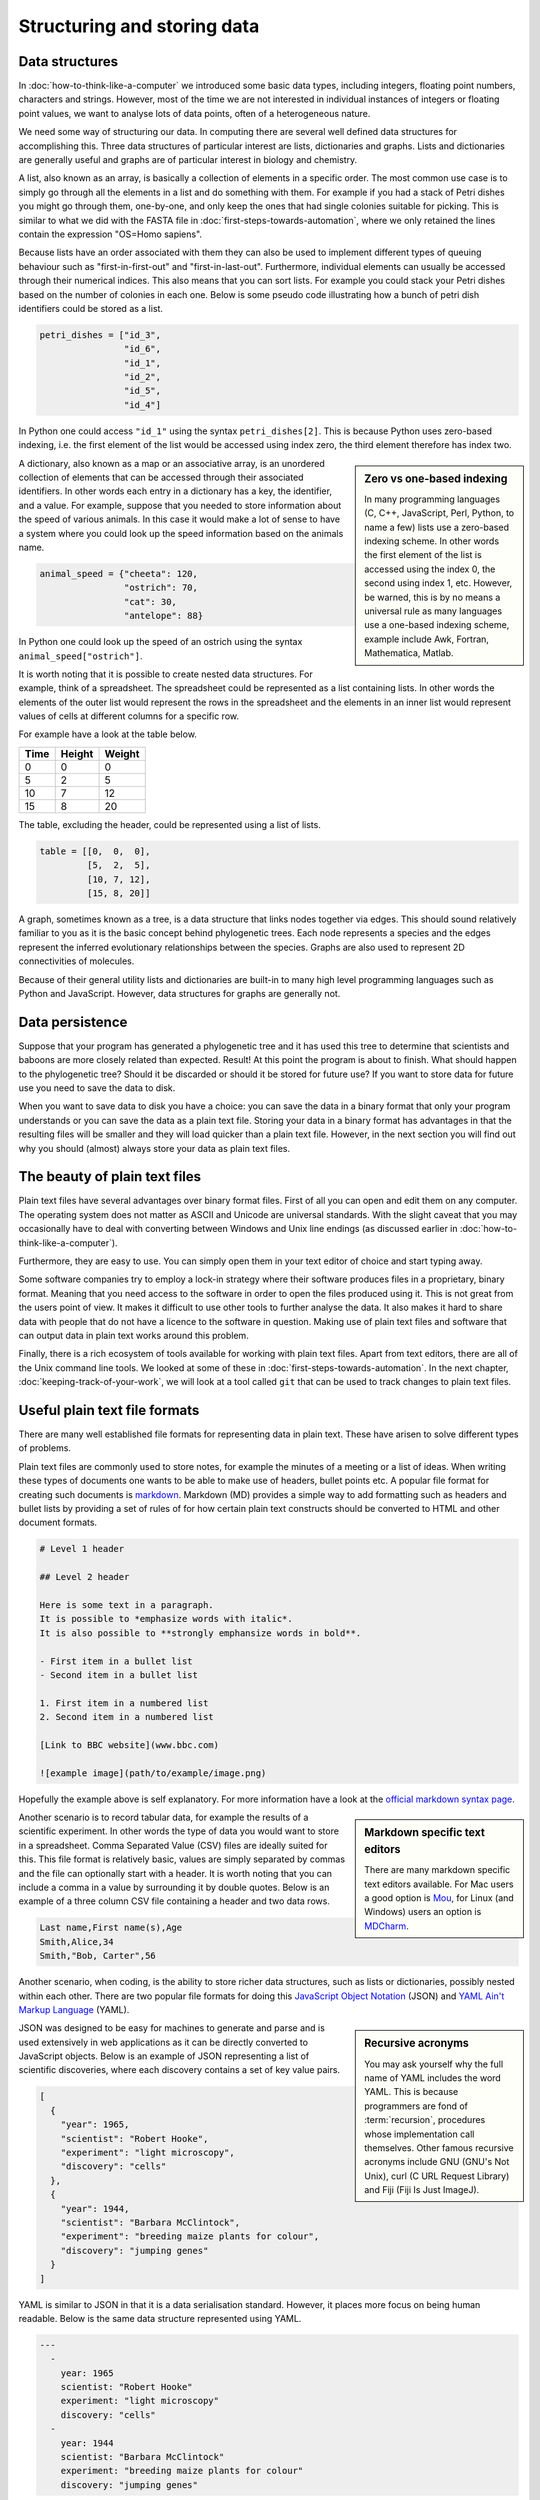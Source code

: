Structuring and storing data
============================

Data structures
---------------

In :doc:`how-to-think-like-a-computer` we introduced some basic data types,
including integers, floating point numbers, characters and strings. However,
most of the time we are not interested in individual instances of integers or
floating point values, we want to analyse lots of data points, often of a
heterogeneous nature.

We need some way of structuring our data. In computing there are several well
defined data structures for accomplishing this. Three data structures of particular
interest are lists, dictionaries and graphs. Lists and dictionaries are generally
useful and graphs are of particular interest in biology and chemistry.

A list, also known as an array, is basically a collection of elements in a
specific order. The most common use case is to simply go through all the
elements in a list and do something with them. For example if you had a stack
of Petri dishes you might go through them, one-by-one, and only keep the ones
that had single colonies suitable for picking.  This is similar to what we did
with the FASTA file in :doc:`first-steps-towards-automation`, where we only
retained the lines contain the expression "OS=Homo sapiens".

Because lists have an order associated with them they can also be used to
implement different types of queuing behaviour such as "first-in-first-out" and
"first-in-last-out". Furthermore, individual elements can usually be accessed
through their numerical indices. This also means that you can sort lists. For
example you could stack your Petri dishes based on the number of colonies in
each one. Below is some pseudo code illustrating how a bunch of petri dish
identifiers could be stored as a list.

.. code-block:: python

   petri_dishes = ["id_3",
                   "id_6",
                   "id_1",
                   "id_2",
                   "id_5",
                   "id_4"]

In Python one could access ``"id_1"`` using the syntax ``petri_dishes[2]``.
This is because Python uses zero-based indexing, i.e. the first element of
the list would be accessed using index zero, the third element therefore
has index two.

.. sidebar:: Zero vs one-based indexing

    In many programming languages (C, C++, JavaScript, Perl, Python, to name a
    few) lists use a zero-based indexing scheme. In other words the first element
    of the list is accessed using the index 0, the second using index 1, etc.
    However, be warned, this is by no means a universal rule as many languages use
    a one-based indexing scheme, example include Awk, Fortran, Mathematica, Matlab.

A dictionary, also known as a map or an associative array, is an unordered
collection of elements that can be accessed through their associated
identifiers. In other words each entry in a dictionary has a key, the
identifier, and a value. For example, suppose that you needed to store
information about the speed of various animals. In this
case it would make a lot of sense to have a system where you could look up the
speed information based on the animals name.

.. code-block:: python

    animal_speed = {"cheeta": 120,
                    "ostrich": 70,
                    "cat": 30,
                    "antelope": 88}

In Python one could look up the speed of an ostrich using the syntax
``animal_speed["ostrich"]``.

It is worth noting that it is possible to create nested data structures. For
example, think of a spreadsheet. The spreadsheet could be represented as a list
containing lists. In other words the elements of the outer list would represent
the rows in the spreadsheet and the elements in an inner list would represent
values of cells at different columns for a specific row.

For example have a look at the table below.

====  ======  ======
Time  Height  Weight
====  ======  ======
0     0       0
5     2       5
10    7       12
15    8       20
====  ======  ======

The table, excluding the header, could be represented using a list of lists.

.. code-block:: python

    table = [[0,  0,  0],
             [5,  2,  5],
             [10, 7, 12],
             [15, 8, 20]]


A graph, sometimes known as a tree, is a data structure that links nodes together
via edges. This should sound relatively familiar to you as it is the basic
concept behind phylogenetic trees. Each node represents a species and the edges
represent the inferred evolutionary relationships between the species. Graphs are
also used to represent 2D connectivities of molecules.

Because of their general utility lists and dictionaries are built-in to many
high level programming languages such as Python and JavaScript. However, data
structures for graphs are generally not.


Data persistence
----------------

Suppose that your program has generated a phylogenetic tree and it has used
this tree to determine that scientists and baboons are more closely related
than expected. Result! At this point the program is about to finish. What
should happen to the phylogenetic tree? Should it be discarded or should it
be stored for future use? If you want to store data for future use you need to
save the data to disk.

When you want to save data to disk you have a choice: you can save the data in
a binary format that only your program understands or you can save the data as
a plain text file.  Storing your data in a binary format has advantages in that
the resulting files will be smaller and they will load quicker than a plain
text file. However, in the next section you will find out why you should
(almost) always store your data as plain text files.

The beauty of plain text files
------------------------------

Plain text files have several advantages over binary format files. First of all
you can open and edit them on any computer.  The operating system does not
matter as ASCII and Unicode are universal standards.  With the slight caveat
that you may occasionally have to deal with converting between Windows and Unix
line endings (as discussed earlier in :doc:`how-to-think-like-a-computer`).

Furthermore, they are easy to use. You can simply open them in your text editor
of choice and start typing away.

Some software companies try to employ a lock-in strategy where their software
produces files in a proprietary, binary format. Meaning that you need access to
the software in order to open the files produced using it.  This is not great
from the users point of view. It makes it difficult to use other tools to
further analyse the data.  It also makes it hard to share data with people that
do not have a licence to the software in question. Making use of plain text
files and software that can output data in plain text works around this
problem.

Finally, there is a rich ecosystem of tools available for working with plain
text files.  Apart from text editors, there are all of the Unix command line
tools. We looked at some of these in :doc:`first-steps-towards-automation`.
In the next chapter, :doc:`keeping-track-of-your-work`, we will look at a
tool called ``git`` that can be used to track changes to plain text files.


Useful plain text file formats
------------------------------

There are many well established file formats for representing data in plain
text. These have arisen to solve different types of problems.

Plain text files are commonly used to store notes, for example the minutes of a
meeting or a list of ideas. When writing these types of documents one wants to
be able to make use of headers, bullet points etc. A popular file format for
creating such documents is `markdown
<https://daringfireball.net/projects/markdown/>`_. Markdown (MD) provides a
simple way to add formatting such as headers and bullet lists by providing a
set of rules of for how certain plain text constructs should be converted to
HTML and other document formats.

.. code-block:: none

    # Level 1 header

    ## Level 2 header

    Here is some text in a paragraph.
    It is possible to *emphasize words with italic*.
    It is also possible to **strongly emphansize words in bold**.

    - First item in a bullet list
    - Second item in a bullet list

    1. First item in a numbered list
    2. Second item in a numbered list

    [Link to BBC website](www.bbc.com)

    ![example image](path/to/example/image.png)

Hopefully the example above is self explanatory. For more information have a
look at the `official markdown syntax page
<https://daringfireball.net/projects/markdown/syntax>`_.

.. sidebar:: Markdown specific text editors

    There are many markdown specific text editors available. For Mac users a good
    option is `Mou <http://25.io/mou/>`_, for Linux (and Windows) users an option
    is `MDCharm <http://www.mdcharm.com/>`_.

Another scenario is to record tabular data, for example the results
of a scientific experiment. In other words the type of data you would want to
store in a  spreadsheet. Comma Separated Value (CSV) files are ideally suited
for this. This file format is relatively basic, values are simply separated by
commas and the file can optionally start with a header. It is worth noting
that you can include a comma in a value by surrounding it by double quotes. Below
is an example of a three column CSV file containing a header and two data rows.

.. code-block:: none

    Last name,First name(s),Age
    Smith,Alice,34
    Smith,"Bob, Carter",56

Another scenario, when coding, is the ability to store richer data structures,
such as lists or dictionaries, possibly nested within each other. There are two
popular file formats for doing this `JavaScript Object Notation
<http://www.json.org/>`_ (JSON) and `YAML Ain't Markup Language
<http://www.yaml.org/>`_ (YAML).

.. sidebar:: Recursive acronyms

    You may ask yourself why the full name of YAML includes the word YAML.
    This is because programmers are fond of :term:`recursion`,
    procedures whose implementation call themselves. Other famous
    recursive acronyms include GNU (GNU's Not Unix), curl (C URL Request
    Library) and Fiji (Fiji Is Just ImageJ).

JSON was designed to be easy for machines to generate and parse and is used
extensively in web applications as it can be directly converted to JavaScript
objects. Below is an example of JSON representing a list of scientific discoveries, where
each discovery contains a set of key value pairs.

.. code-block:: json

    [
      {
        "year": 1965,
        "scientist": "Robert Hooke",
        "experiment": "light microscopy",
        "discovery": "cells"
      },
      {
        "year": 1944,
        "scientist": "Barbara McClintock",
        "experiment": "breeding maize plants for colour",
        "discovery": "jumping genes"
      }
    ]

YAML is similar to JSON in that it is a data serialisation standard. However, it
places more focus on being human readable. Below is the same data structure
represented using YAML.

.. code-block:: yaml

    ---
      - 
        year: 1965
        scientist: "Robert Hooke"
        experiment: "light microscopy"
        discovery: "cells"
      -
        year: 1944
        scientist: "Barbara McClintock"
        experiment: "breeding maize plants for colour"
        discovery: "jumping genes"

A nice feature of YAML is the ability to add comments to the data giving further explanation
to the reader. These comments are ignored by programs parsing the files.

.. code-block:: yaml

    ---
      # TODO: include an entry for Anton van Leeuwenhoek here.
      - 
        year: 1965
        scientist: "Robert Hooke"
        experiment: "light microscopy"
        discovery: "cells"
      -
        year: 1944
        scientist: "Barbara McClintock"
        experiment: "breeding maize plants for colour"
        discovery: "jumping genes"

.. sidebar:: Comments

    Comments are a common feature of most programming languages. They allow the programmer
    to explain the intention of the code and to make generic notes for future reference.

    Comments begin with a program-specific character, or sequence of characters, in the example
    above the hash (``#``) symbol. In some languages comments require a closing
    sequence as well, for example a comment in HTML begins with ``<!--`` and ends
    with ``-->``.


Find a good text editor and learn how to use it
-----------------------------------------------

A key step to boost your productivity is to find a text editor that suits you, and
learning how to make the most of it.

Popular text editors include `Sublime Text <http://www.sublimetext.com/>`_,
`Geany <http://www.geany.org/Main/HomePage>`_ and `Atom <https://atom.io/>`_.

If you enjoy working on the command line I would highly recommend experimenting
with command line text editors. Popular choices include `nano
<http://www.nano-editor.org/>`_, `emacs <https://www.gnu.org/software/emacs/>`_
and `vim <http://www.vim.org/>`_. The former is easy to learn, whereas the latter
two give much more power, but are somewhat more difficult to learn.

.. sidebar:: Vim is great!

    Personally, I use ``vim`` for everything. It is one of a few editors that
    is installed by default on most Unix based system. Furthermore, it is
    extremely powerful and allows you to do everything using the keyboard. I
    like this because using the mouse for extended periods of time makes my
    index finger hurt.

    If you have half an hour to spare I highly recommend that you try running
    the ``vimtutor`` command in a terminal.


Key concepts
------------

- Lists, also known as arrays, are ordered collections of elements
- Dictionaries, also known as maps and associative arrays, are unordered
  collections of key-value pairs
- Graphs, sometimes known as trees, links nodes via edges and are of relevance to
  phylogenetic trees and molecular representations
- In computing persistence refers to data outliving the program that generated
  it
- If you want any data structures that you have generated to persist you need
  to write them to disk
- Saving your data as plain text files is almost always preferable to saving it
  as a binary :term:`blob`
- There are a number of useful plain text file formats for you to make use of
- Don't invent your own file format
- Learn how to make the most out of your text editor of choice
